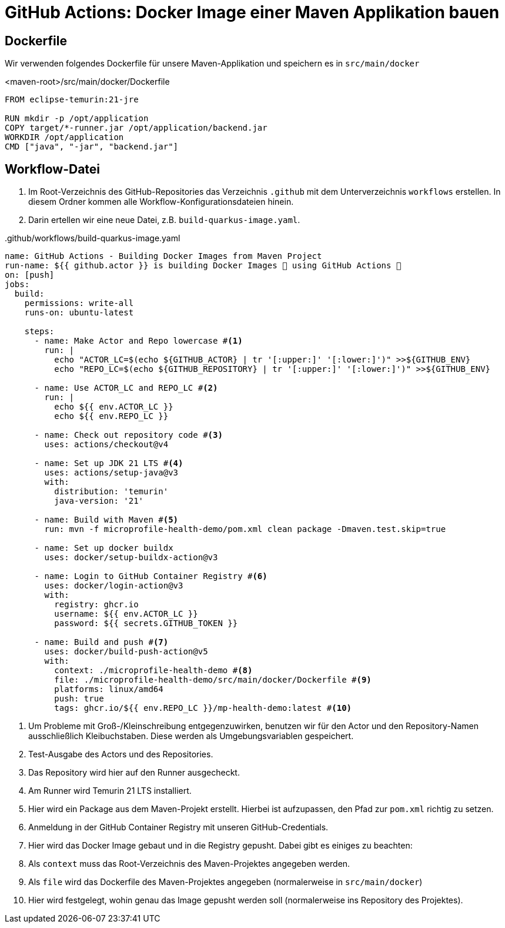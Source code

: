 = GitHub Actions: Docker Image einer Maven Applikation bauen

== Dockerfile

Wir verwenden folgendes Dockerfile für unsere Maven-Applikation und speichern es in `src/main/docker`

.<maven-root>/src/main/docker/Dockerfile
[source,dockerfile]
----
FROM eclipse-temurin:21-jre

RUN mkdir -p /opt/application
COPY target/*-runner.jar /opt/application/backend.jar
WORKDIR /opt/application
CMD ["java", "-jar", "backend.jar"]
----

== Workflow-Datei

1. Im Root-Verzeichnis des GitHub-Repositories das Verzeichnis `.github` mit dem Unterverzeichnis `workflows` erstellen.
In diesem Ordner kommen alle Workflow-Konfigurationsdateien hinein.
2. Darin ertellen wir eine neue Datei, z.B. `build-quarkus-image.yaml`.

..github/workflows/build-quarkus-image.yaml
[source, yaml]
----
name: GitHub Actions - Building Docker Images from Maven Project
run-name: ${{ github.actor }} is building Docker Images 🐋 using GitHub Actions 🚀
on: [push]
jobs:
  build:
    permissions: write-all
    runs-on: ubuntu-latest

    steps:
      - name: Make Actor and Repo lowercase #<1>
        run: |
          echo "ACTOR_LC=$(echo ${GITHUB_ACTOR} | tr '[:upper:]' '[:lower:]')" >>${GITHUB_ENV}
          echo "REPO_LC=$(echo ${GITHUB_REPOSITORY} | tr '[:upper:]' '[:lower:]')" >>${GITHUB_ENV}

      - name: Use ACTOR_LC and REPO_LC #<2>
        run: |
          echo ${{ env.ACTOR_LC }}
          echo ${{ env.REPO_LC }}

      - name: Check out repository code #<3>
        uses: actions/checkout@v4

      - name: Set up JDK 21 LTS #<4>
        uses: actions/setup-java@v3
        with:
          distribution: 'temurin'
          java-version: '21'

      - name: Build with Maven #<5>
        run: mvn -f microprofile-health-demo/pom.xml clean package -Dmaven.test.skip=true

      - name: Set up docker buildx
        uses: docker/setup-buildx-action@v3

      - name: Login to GitHub Container Registry #<6>
        uses: docker/login-action@v3
        with:
          registry: ghcr.io
          username: ${{ env.ACTOR_LC }}
          password: ${{ secrets.GITHUB_TOKEN }}

      - name: Build and push #<7>
        uses: docker/build-push-action@v5
        with:
          context: ./microprofile-health-demo #<8>
          file: ./microprofile-health-demo/src/main/docker/Dockerfile #<9>
          platforms: linux/amd64
          push: true
          tags: ghcr.io/${{ env.REPO_LC }}/mp-health-demo:latest #<10>

----
1. Um Probleme mit Groß-/Kleinschreibung entgegenzuwirken, benutzen wir für den Actor und den Repository-Namen ausschließlich Kleibuchstaben. Diese werden als Umgebungsvariablen gespeichert.
2. Test-Ausgabe des Actors und des Repositories.
3. Das Repository wird hier auf den Runner ausgecheckt.
4. Am Runner wird Temurin 21 LTS installiert.
5. Hier wird ein Package aus dem Maven-Projekt erstellt. Hierbei ist aufzupassen, den Pfad zur `pom.xml` richtig zu setzen.
6. Anmeldung in der GitHub Container Registry mit unseren GitHub-Credentials.
7. Hier wird das Docker Image gebaut und in die Registry gepusht. Dabei gibt es einiges zu beachten:
8. Als `context` muss das Root-Verzeichnis des Maven-Projektes angegeben werden.
9. Als `file` wird das Dockerfile des Maven-Projektes angegeben (normalerweise in `src/main/docker`)
10. Hier wird festgelegt, wohin genau das Image gepusht werden soll (normalerweise ins Repository des Projektes).
